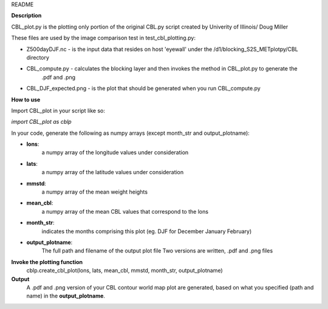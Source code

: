 README

**Description**

CBL_plot.py is the plotting only portion of the original CBL.py
script created by Univerity of Illinois/ Doug Miller

These files are used by the image comparison test in test_cbl_plotting.py:

* Z500dayDJF.nc - is the input data that resides on host 'eyewall' under the /d1/blocking_S2S_METplotpy/CBL directory

* CBL_compute.py - calculates the blocking layer and then invokes the method in CBL_plot.py to generate the
                   .pdf and .png


* CBL_DJF_expected.png - is the plot that should be generated when you run CBL_compute.py


**How to use**

Import CBL_plot in your script like so:

*import CBL_plot as cblp*

In your code, generate the following as numpy arrays
(except month_str and output_plotname):

* **lons**:
    a numpy array of the longitude values under consideration

* **lats**:
    a numpy array of the latitude values under consideration

* **mmstd**:
    a numpy array of the mean weight heights

* **mean_cbl**:
    a numpy array of the mean CBL values that correspond to the lons

* **month_str**:
    indicates the months comprising this plot
    (eg. DJF for December January February)

* **output_plotname**:
    The full path and filename of the output plot file
    Two versions are written, .pdf and .png files


**Invoke the plotting function**
    cblp.create_cbl_plot(lons, lats, mean_cbl, mmstd, month_str, output_plotname)


**Output**
    A .pdf and .png version of your CBL contour world
    map plot are generated, based on what you specified
    (path and name) in the **output_plotname**.
